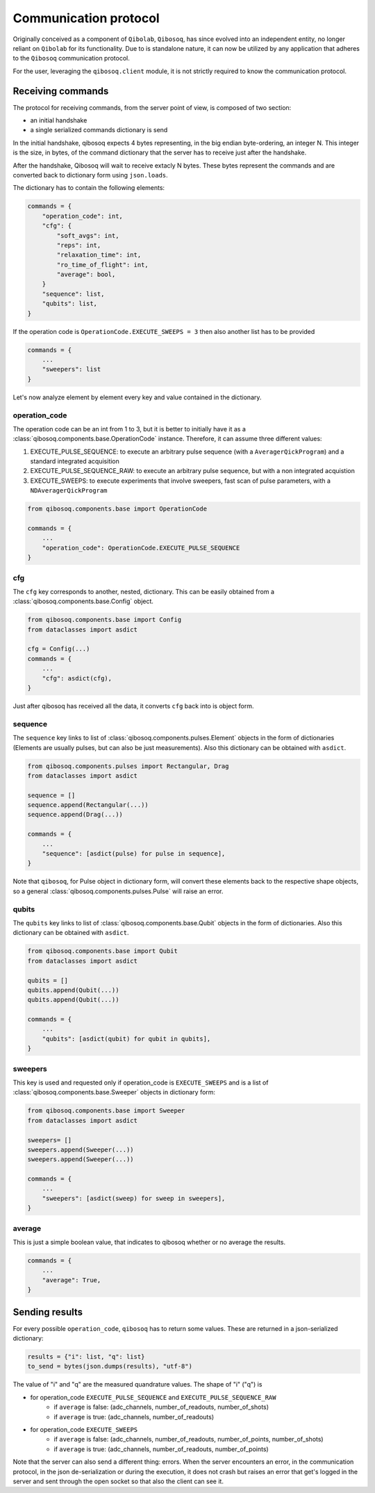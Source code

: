 Communication protocol
======================

Originally conceived as a component of ``Qibolab``, ``Qibosoq``, has since evolved into an independent entity, no longer reliant on ``Qibolab`` for its functionality.
Due to is standalone nature, it can now be utilized by any application that adheres to the ``Qibosoq`` communication protocol.

For the user, leveraging the ``qibosoq.client`` module, it is not strictly required to know the communication protocol.

Receiving commands
""""""""""""""""""

The protocol for receiving commands, from the server point of view, is composed of two section:

* an initial handshake
* a single serialized commands dictionary is send

In the initial handshake, qibosoq expects 4 bytes representing, in the big endian byte-ordering, an integer N.
This integer is the size, in bytes, of the command dictionary that the server has to receive just after the handshake.

After the handshake, Qibosoq will wait to receive extacly N bytes.
These bytes represent the commands and are converted back to dictionary form using ``json.loads``.

The dictionary has to contain the following elements:


.. code-block::

    commands = {
        "operation_code": int,
        "cfg": {
            "soft_avgs": int,
            "reps": int,
            "relaxation_time": int,
            "ro_time_of_flight": int,
            "average": bool,
        }
        "sequence": list,
        "qubits": list,
    }

If the operation code is ``OperationCode.EXECUTE_SWEEPS = 3`` then also another list has to be provided

.. code-block::

    commands = {
        ...
        "sweepers": list
    }

Let's now analyze element by element every key and value contained in the dictionary.


operation_code
--------------

The operation code can be an int from 1 to 3, but it is better to initially have it as a :class:`qibosoq.components.base.OperationCode` instance.
Therefore, it can assume three different values:

#. EXECUTE_PULSE_SEQUENCE: to execute an arbitrary pulse sequence (with a ``AveragerQickProgram``) and a standard integrated acquisition
#. EXECUTE_PULSE_SEQUENCE_RAW: to execute an arbitrary pulse sequence, but with a non integrated acquistion
#. EXECUTE_SWEEPS: to execute experiments that involve sweepers, fast scan of pulse parameters, with a ``NDAveragerQickProgram``

.. code-block:: python

    from qibosoq.components.base import OperationCode

    commands = {
        ...
        "operation_code": OperationCode.EXECUTE_PULSE_SEQUENCE
    }


cfg
---

The ``cfg`` key corresponds to another, nested, dictionary.
This can be easily obtained from a :class:`qibosoq.components.base.Config` object.

.. code-block:: python

    from qibosoq.components.base import Config
    from dataclasses import asdict

    cfg = Config(...)
    commands = {
        ...
        "cfg": asdict(cfg),
    }

Just after qibosoq has received all the data, it converts ``cfg`` back into is object form.


sequence
--------

The ``sequence`` key links to list of :class:`qibosoq.components.pulses.Element` objects in the form of dictionaries (Elements are usually pulses, but can also be just measurements).
Also this dictionary can be obtained with ``asdict``.

.. code-block:: python

    from qibosoq.components.pulses import Rectangular, Drag
    from dataclasses import asdict

    sequence = []
    sequence.append(Rectangular(...))
    sequence.append(Drag(...))

    commands = {
        ...
        "sequence": [asdict(pulse) for pulse in sequence],
    }


Note that ``qibosoq``, for Pulse object in dictionary form, will convert these elements back to the respective shape objects, so a general :class:`qibosoq.components.pulses.Pulse` will raise an error.


qubits
------

The ``qubits`` key links to list of :class:`qibosoq.components.base.Qubit` objects in the form of dictionaries.
Also this dictionary can be obtained with ``asdict``.

.. code-block:: python

    from qibosoq.components.base import Qubit
    from dataclasses import asdict

    qubits = []
    qubits.append(Qubit(...))
    qubits.append(Qubit(...))

    commands = {
        ...
        "qubits": [asdict(qubit) for qubit in qubits],
    }


sweepers
--------

This key is used and requested only if operation_code is ``EXECUTE_SWEEPS`` and is a list of :class:`qibosoq.components.base.Sweeper` objects in dictionary form:

.. code-block:: python

    from qibosoq.components.base import Sweeper
    from dataclasses import asdict

    sweepers= []
    sweepers.append(Sweeper(...))
    sweepers.append(Sweeper(...))

    commands = {
        ...
        "sweepers": [asdict(sweep) for sweep in sweepers],
    }


average
-------

This is just a simple boolean value, that indicates to qibosoq whether or no average the results.


.. code-block:: python

    commands = {
        ...
        "average": True,
    }


Sending results
"""""""""""""""

For every possible ``operation_code``, ``qibosoq`` has to return some values.
These are returned in a json-serialized dictionary:

.. code-block:: python

    results = {"i": list, "q": list}
    to_send = bytes(json.dumps(results), "utf-8")


The value of "i" and "q" are the measured quandrature values.
The shape of "i" ("q") is

* for operation_code ``EXECUTE_PULSE_SEQUENCE`` and ``EXECUTE_PULSE_SEQUENCE_RAW``
    * if ``average`` is false: (adc_channels, number_of_readouts, number_of_shots)
    * if ``average`` is true: (adc_channels, number_of_readouts)
* for operation_code ``EXECUTE_SWEEPS``
    * if ``average`` is false: (adc_channels, number_of_readouts, number_of_points, number_of_shots)
    * if ``average`` is true: (adc_channels, number_of_readouts, number_of_points)

Note that the server can also send a different thing: errors.
When the server encounters an error, in the communication protocol, in the json de-serialization or during the execution, it does not crash but raises an error that get's logged in the server and sent through the open socket so that also the client can see it.
